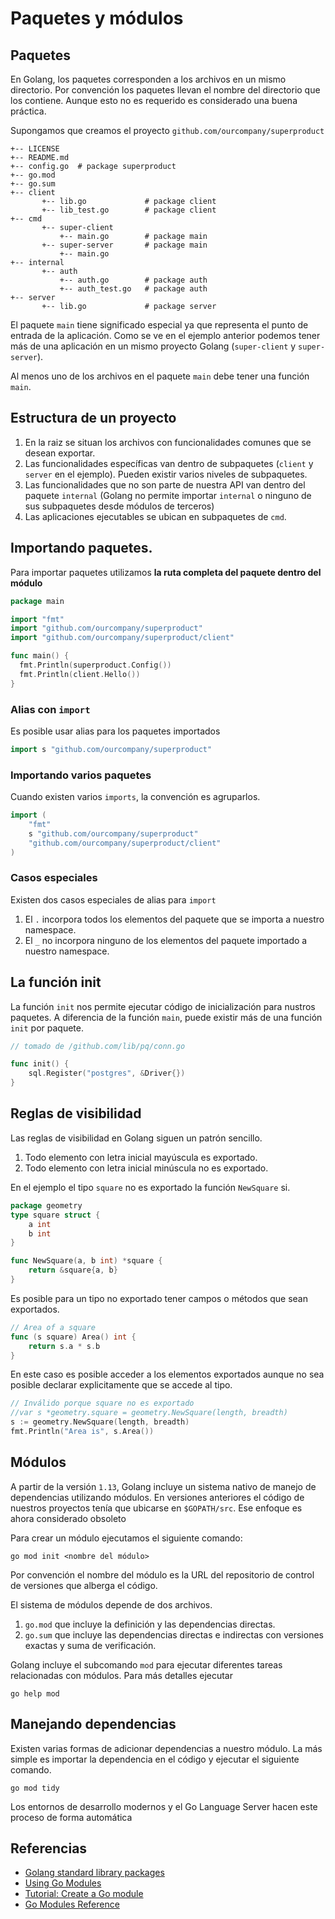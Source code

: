 * Paquetes y módulos
  :PROPERTIES:
  :CUSTOM_ID: paquetes-y-módulos
  :END:


** Paquetes

En Golang, los paquetes corresponden a los archivos en un mismo
directorio. Por convención los paquetes llevan el nombre del
directorio que los contiene. Aunque esto no es requerido es
considerado una buena práctica.

Supongamos que creamos el proyecto =github.com/ourcompany/superproduct=

#+REVEAL: split

#+begin_example
+-- LICENSE
+-- README.md
+-- config.go  # package superproduct
+-- go.mod
+-- go.sum
+-- client
       +-- lib.go             # package client
       +-- lib_test.go        # package client
+-- cmd
       +-- super-client
           +-- main.go        # package main
       +-- super-server       # package main
           +-- main.go
+-- internal
       +-- auth
           +-- auth.go        # package auth
           +-- auth_test.go   # package auth
+-- server
       +-- lib.go             # package server
#+end_example

#+REVEAL: split

El paquete =main= tiene significado especial ya que representa el
punto de entrada de la aplicación. Como se ve en el ejemplo anterior
podemos tener más de una aplicación en un mismo proyecto Golang
(=super-client= y =super-server=).

Al menos uno de los archivos en el paquete =main= debe tener una
función =main=.

** Estructura de un proyecto

1. En la raiz se situan los archivos con funcionalidades comunes que
   se desean exportar.
2. Las funcionalidades específicas van dentro de subpaquetes (=client=
   y =server= en el ejemplo). Pueden existir varios niveles de
   subpaquetes.
3. Las funcionalidades que no son parte de nuestra API van dentro del
   paquete =internal= (Golang no permite importar =internal= o ninguno
   de sus subpaquetes desde módulos de terceros)
4. Las aplicaciones ejecutables se ubican en subpaquetes de =cmd=.


** Importando paquetes.

Para importar paquetes utilizamos *la ruta completa del paquete dentro
del módulo*

#+begin_src go
package main

import "fmt"
import "github.com/ourcompany/superproduct"
import "github.com/ourcompany/superproduct/client"

func main() {
  fmt.Println(superproduct.Config())
  fmt.Println(client.Hello())
}
#+end_src

*** Alias con =import=

Es posible usar alias para los paquetes importados

#+begin_src go
import s "github.com/ourcompany/superproduct"
#+end_src

*** Importando varios paquetes

Cuando existen varios =imports=, la convención es agruparlos.

#+begin_src go
import (
	"fmt"
	s "github.com/ourcompany/superproduct"
	"github.com/ourcompany/superproduct/client"
)
#+end_src

*** Casos especiales

Existen dos casos especiales de alias para =import=

1. El =.= incorpora todos los elementos del paquete que se importa a
   nuestro namespace.
2. El =_= no incorpora ninguno de los elementos del paquete importado
   a nuestro namespace.

** La función init

La función =init= nos permite ejecutar código de inicialización para
nustros paquetes. A diferencia de la función =main=, puede existir más
de una función =init= por paquete.

#+begin_src go
// tomado de /github.com/lib/pq/conn.go

func init() {
	sql.Register("postgres", &Driver{})
}
#+end_src

** Reglas de visibilidad

Las reglas de visibilidad en Golang siguen un patrón sencillo.

1. Todo elemento con letra inicial mayúscula es exportado.
2. Todo elemento con letra inicial minúscula no es exportado.

En el ejemplo el tipo =square= no es exportado la función =NewSquare= si.

#+begin_src go
package geometry
type square struct {
	a int
	b int
}

func NewSquare(a, b int) *square {
	return &square{a, b}
}
#+end_src

#+REVEAL: split

Es posible para un tipo no exportado tener campos o métodos que sean
exportados.

#+begin_src go
// Area of a square
func (s square) Area() int {
	return s.a * s.b
}
#+end_src

En este caso es posible acceder a los elementos exportados aunque no
sea posible declarar explicitamente que se accede al tipo.

#+begin_src go
// Inválido porque square no es exportado
//var s *geometry.square = geometry.NewSquare(length, breadth)
s := geometry.NewSquare(length, breadth)
fmt.Println("Area is", s.Area())
#+end_src

** Módulos
   :PROPERTIES:
   :CUSTOM_ID: paquetes-y-módulos
   :END:

A partir de la versión =1.13=, Golang incluye un sistema nativo de
manejo de dependencias utilizando módulos. En versiones anteriores el
código de nuestros proyectos tenía que ubicarse en =$GOPATH/src=. Ese
enfoque es ahora considerado obsoleto

Para crear un módulo ejecutamos el siguiente comando:

#+begin_src shell
go mod init <nombre del módulo>
#+end_src

#+REVEAL: split

Por convención el nombre del módulo es la URL del repositorio de
control de versiones que alberga el código.

El sistema de módulos depende de dos archivos.

 1. =go.mod= que incluye la definición y las dependencias directas.
 2. =go.sum= que incluye las dependencias directas e indirectas con
    versiones exactas y suma de verificación.

Golang incluye el subcomando =mod= para ejecutar diferentes tareas
relacionadas con módulos. Para más detalles ejecutar

#+begin_src shell
go help mod
#+end_src

** Manejando dependencias

Existen varias formas de adicionar dependencias a nuestro módulo. La
más simple es importar la dependencia en el código y ejecutar el
siguiente comando.

#+begin_src shell
go mod tidy
#+end_src

Los entornos de desarrollo modernos y el Go Language Server hacen este
proceso de forma automática

** Referencias
   :PROPERTIES:
   :CUSTOM_ID: referencias
   :END:

- [[https://golang.org/pkg/][Golang standard library packages]]
- [[https://blog.golang.org/using-go-modules][Using Go Modules]]
- [[https://golang.org/doc/tutorial/create-module][Tutorial: Create a Go module]]
- [[https://golang.org/ref/mod][Go Modules Reference]]
